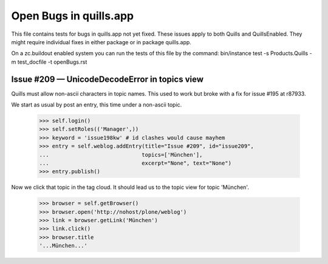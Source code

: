 Open Bugs in quills.app
=======================

This file contains tests for bugs in quills.app not yet fixed. These issues
apply to both Quills and QuillsEnabled. They might require individual fixes
in either package or in package quills.app.

On a zc.buildout enabled system you can run the tests of this file by the
command: bin/instance test -s Products.Quills -m test_docfile -t openBugs.rst


Issue #209 — UnicodeDecodeError in topics view
----------------------------------------------

Quills must allow non-ascii characters in topic names. This used to
work but broke with a fix for issue #195 at r87933.

We start as usual by post an entry, this time under a non-ascii
topic.

    >>> self.login()
    >>> self.setRoles(('Manager',))
    >>> keyword = 'issue198kw' # id clashes would cause mayhem
    >>> entry = self.weblog.addEntry(title="Issue #209", id="issue209",
    ...                             topics=['München'],
    ...                             excerpt="None", text="None")
    >>> entry.publish() 

Now we click that topic in the tag cloud. It should lead us to the
topic view for topic 'München'.

    >>> browser = self.getBrowser()
    >>> browser.open('http://nohost/plone/weblog')
    >>> link = browser.getLink('München')
    >>> link.click()
    >>> browser.title
    '...München...'
